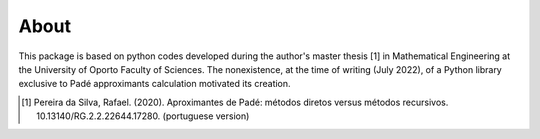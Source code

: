 
About
=====

This package is based on python codes developed during the author's master thesis [1] in Mathematical Engineering at the University of Oporto Faculty of Sciences. The nonexistence, at the time of writing (July 2022), of a Python library exclusive to Padé approximants calculation motivated its creation.

.. [1] Pereira da Silva, Rafael. (2020). Aproximantes de Padé: métodos diretos versus métodos recursivos. 10.13140/RG.2.2.22644.17280. (portuguese version)


